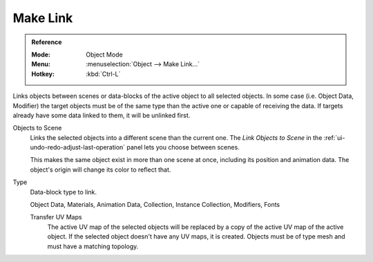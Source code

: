 .. _data-system-linked-libraries-make-link:
.. _bpy.ops.object.make_links:

*********
Make Link
*********

.. admonition:: Reference
   :class: refbox

   :Mode:      Object Mode
   :Menu:      :menuselection:`Object --> Make Link...`
   :Hotkey:    :kbd:`Ctrl-L`

Links objects between scenes or data-blocks of the active object to all selected objects.
In some case (i.e. Object Data, Modifier) the target objects must be
of the same type than the active one or capable of receiving the data.
If targets already have some data linked to them, it will be unlinked first.

Objects to Scene
   Links the selected objects into a different scene than the current one.
   The *Link Objects to Scene* in the :ref:`ui-undo-redo-adjust-last-operation` panel lets you choose between scenes.

   This makes the same object exist in more than one scene at once,
   including its position and animation data.
   The object's origin will change its color to reflect that.
Type
   Data-block type to link.

   Object Data, Materials, Animation Data, Collection, Instance Collection,
   Modifiers, Fonts

   Transfer UV Maps
      The active UV map of the selected objects will be replaced by a copy of
      the active UV map of the active object. If the selected object doesn't
      have any UV maps, it is created. Objects must be of type mesh and
      must have a matching topology.

.. seealso::

   :ref:`data-system-datablock-make-single-user` for unlinking data-blocks.
